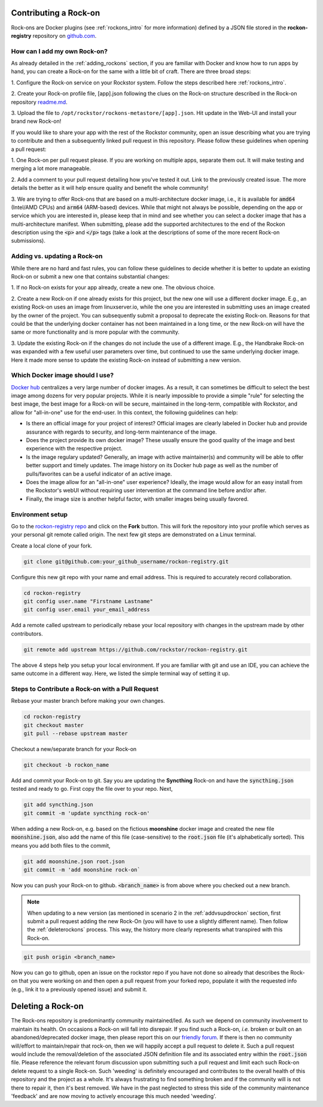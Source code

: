 .. _contributerockons:

Contributing a Rock-on
======================

Rock-ons are Docker plugins (see :ref:`rockons_intro` for more information)
defined by a JSON file stored in the **rockon-registry** repository on
`github.com <https://github.com/rockstor/rockon-registry>`_.

.. _addmyownrockon:

How can I add my own Rock-on?
-----------------------------

As already detailed in the :ref:`adding_rockons` section, if you are familiar
with Docker and know how to run apps by hand, you can create a Rock-on for
the same with a little bit of craft. There are three broad steps:

1. Configure the Rock-on service on your Rockstor system. Follow the steps
described here :ref:`rockons_intro`.

2. Create your Rock-on profile file, [app].json following the clues on
the Rock-on structure described in the Rock-on repository
`readme.md <https://github.com/rockstor/rockon-registry/blob/master/README.md>`_.

3. Upload the file to ``/opt/rockstor/rockons-metastore/[app].json``. Hit
update in the Web-UI and install your brand new Rock-on!

If you would like to share your app with the rest of the Rockstor community, open
an issue describing what you are trying to contribute and then a subsequently
linked pull request in this repository.
Please follow these guidelines when opening a pull request:

1. One Rock-on per pull request please. If you are working on multiple apps,
separate them out. It will make testing and merging a lot more manageable.

2. Add a comment to your pull request detailing how you've tested it out.
Link to the previously created issue. The more details the better as it will
help ensure quality and benefit the whole community!

3. We are trying to offer Rock-ons that are based on a multi-architecture
docker image, i.e., it is available for :code:`amd64` (Intel/AMD CPUs) and
:code:`arm64` (ARM-based) devices. While that might not always be possible,
depending on the app or service which you are interested in, please keep
that in mind and see whether you can select a docker image that has a
multi-architecture manifest. When submitting, please add the supported
architectures to the end of the Rockon description using the
:code:`<p>` and :code:`</p>` tags (take a look at the descriptions of some
of the more recent Rock-on submissions).


.. _addvsupdrockon:

Adding vs. updating a Rock-on
-----------------------------

While there are no hard and fast rules, you can follow these guidelines to
decide whether it is better to update an existing Rock-on or submit a new one
that contains substantial changes:

1. If no Rock-on exists for your app already, create a new one. The obvious
choice.

2. Create a new Rock-on if one already exists for this project, but the new
one will use a different docker image. E.g., an existing Rock-on uses an
image from linuxserver.io, while the one you are interested in submitting
uses an image created by the owner of the project. You can subsequently
submit a proposal to deprecate the existing Rock-on. Reasons for that could
be that the underlying docker container has not been maintained in a long
time, or the new Rock-on will have the same or more functionality and is
more popular with the community.

3. Update the existing Rock-on if the changes do not include the use of a
different image. E.g., the Handbrake Rock-on was expanded with a few useful
user parameters over time, but continued to use the same underlying docker
image. Here it made more sense to update the existing Rock-on instead of
submitting a new version.


Which Docker image should I use?
--------------------------------

`Docker hub <https://hub.docker.com>`_ centralizes a very large number of
docker images. As a result, it can sometimes be difficult to select the best
image among dozens for very popular projects. While it is nearly impossible to
provide a simple "rule" for selecting the best image, the best image for a
Rock-on will be secure, maintained in the long-term, compatible with Rockstor,
and allow for "all-in-one" use for the end-user. In this context, the following
guidelines can help:

* Is there an official image for your project of interest? Official images are
  clearly labeled in Docker hub and provide assurance with regards to security,
  and long-term maintenance of the image.
* Does the project provide its own docker image? These usually ensure the good
  quality of the image and best experience with the respective project.
* Is the image regulary updated? Generally, an image with active maintainer(s)
  and community will be able to offer better support and timely updates. The
  image history on its Docker hub page as well as the number of pulls/favorites
  can be a useful indicator of an active image.
* Does the image allow for an "all-in-one" user experience? Ideally, the image
  would allow for an easy install from the Rockstor's webUI without requiring
  user intervention at the command line before and/or after.
* Finally, the image size is another helpful factor, with smaller images being
  usually favored.

Environment setup
-----------------

Go to the `rockon-registry repo <https://github.com/rockstor/rockon-registry>`_
and click on the **Fork** button. This will fork the repository into your
profile which serves as your personal git remote called origin. The next few
git steps are demonstrated on a Linux terminal.

Create a local clone of your fork.

.. code-block:: console

    git clone git@github.com:your_github_username/rockon-registry.git

Configure this new git repo with your name and email address. This is
required to accurately record collaboration.

.. code-block:: console

    cd rockon-registry
    git config user.name "Firstname Lastname"
    git config user.email your_email_address

Add a remote called upstream to periodically rebase your local repository
with changes in the upstream made by other contributors.

.. code-block:: console

    git remote add upstream https://github.com/rockstor/rockon-registry.git

The above 4 steps help you setup your local environment. If you are familiar
with git and use an IDE, you can achieve the same outcome in a
different way. Here, we listed the simple terminal way of setting it up.

Steps to Contribute a Rock-on with a Pull Request
-------------------------------------------------

Rebase your master branch before making your own changes.

.. code-block:: console

    cd rockon-registry
    git checkout master
    git pull --rebase upstream master

Checkout a new/separate branch for your Rock-on

.. code-block:: console

   git checkout -b rockon_name

Add and commit your Rock-on to git. Say you are updating the
**Syncthing** Rock-on and have the :code:`syncthing.json` tested
and ready to go. First copy the file over to your repo. Next,

.. code-block:: console

    git add syncthing.json
    git commit -m 'update syncthing rock-on'

When adding a new Rock-on, e.g. based on the fictious **moonshine**
docker image and created the new file :code:`moonshine.json`, also
add the name of this file (case-sensitive) to the :code:`root.json`
file (it's alphabetically sorted). This means you add both files to
the commit,

.. code-block:: console

    git add moonshine.json root.json
    git commit -m 'add moonshine rock-on`

Now you can push your Rock-on to github. :code:`<branch_name>` is from
above where you checked out a new branch.

.. note::

   When updating to a new version (as mentioned in scenario 2 in the
   :ref:`addvsupdrockon` section, first submit a pull request adding
   the new Rock-On (you will have to use a slightly different name).
   Then follow the :ref:`deleterockons` process. This way, the history
   more clearly represents what transpired with this Rock-on.

.. code-block:: console

    git push origin <branch_name>

Now you can go to github, open an issue on the rockstor repo if you have
not done so already that describes the Rock-on that you were working on
and then open a pull request from your forked repo, populate it with the
requested info (e.g., link it to a previously opened issue) and
submit it.

.. _deleterockons:

Deleting a Rock-on
==================

The Rock-ons repository is predominantly community maintained/led.
As such we depend on community involvement to maintain its health.
On occasions a Rock-on will fall into disrepair.
If you find such a Rock-on, *i.e.* broken or built on an abandoned/deprecated
docker image, then please report this on our `friendly forum
<https://forum.rockstor.com/>`_. If there is then no community will/effort to
maintain/repair that rock-on, then we will happily accept a pull request to
delete it. Such a pull request would include the removal/deletion of the
associated JSON definition file and its associated entry within the
:code:`root.json` file. Please reference the relevant forum discussion upon
submitting such a pull request and limit each such Rock-on delete request to a
single Rock-on. Such 'weeding' is definitely encouraged and contributes to the
overall health of this repository and the project as a whole. It's always
frustrating to find something broken and if the community will is not there to
repair it, then it's best removed. We have in the past neglected to stress this
side of the community maintenance 'feedback' and are now moving to actively
encourage this much needed 'weeding'.
